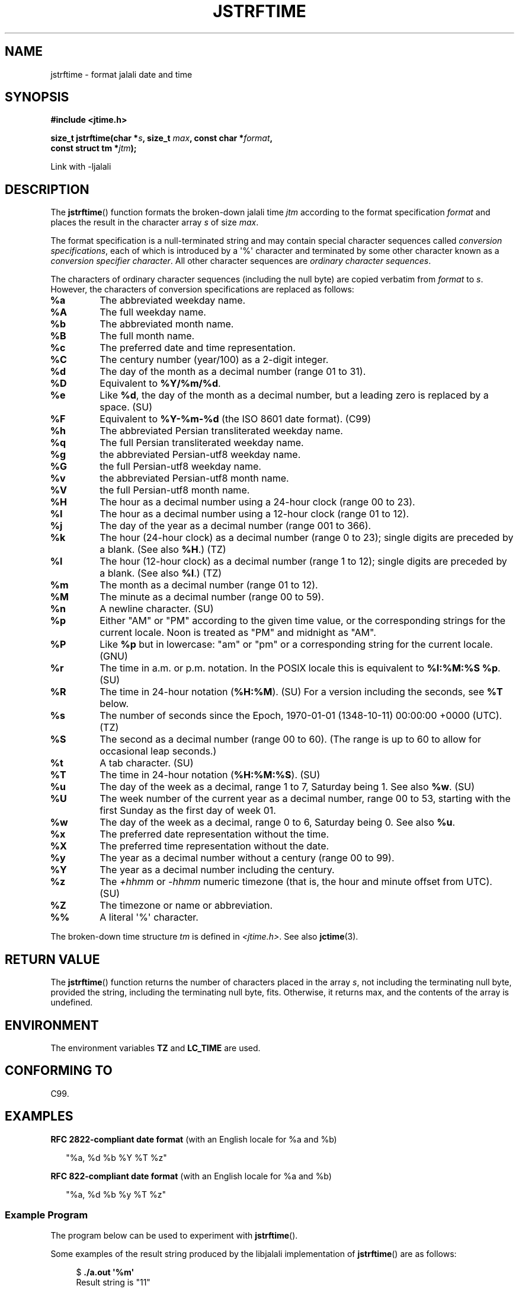 .\" * jstrftime.3 - Tools for manipulating Jalali representation of Iranian calendar
.\" * and necessary conversations to Gregorian calendar.
.\" * Copyright (C) 2006, 2007, 2009, 2010, 2011 Ashkan Ghassemi.
.\" *
.\" * This file is part of libjalali.
.\" *
.\" * libjalali is free software: you can redistribute it and/or modify
.\" * it under the terms of the GNU Lesser General Public License as published by
.\" * the Free Software Foundation, either version 3 of the License, or
.\" * (at your option) any later version.
.\" *
.\" * libjalali is distributed in the hope that it will be useful,
.\" * but WITHOUT ANY WARRANTY; without even the implied warranty of
.\" * MERCHANTABILITY or FITNESS FOR A PARTICULAR PURPOSE.  See the
.\" * GNU Lesser General Public License for more details.
.\" *
.\" * You should have received a copy of the GNU Lesser General Public License
.\" * along with libjalali.  If not, see <http://www.gnu.org/licenses/>.

.TH JSTRFTIME 3  2011-05-28 "GNU" "libjalali Manual"
.SH NAME
jstrftime \- format jalali date and time
.SH SYNOPSIS
.nf
.B #include <jtime.h>
.sp
.BI "size_t jstrftime(char *" s ", size_t " max ", const char *" format ,
.BI "                const struct tm *" jtm );
.fi
.sp
Link with -ljalali
.SH DESCRIPTION
The
.BR jstrftime ()
function formats the broken-down jalali time \fIjtm\fP
according to the format specification \fIformat\fP and places the
result in the character array \fIs\fP of size \fImax\fP.
.PP
The format specification is a null-terminated string and may contain
special character sequences called
.IR "conversion specifications",
each of which is introduced by a \(aq%\(aq character and terminated by
some other character known as a
.IR "conversion specifier character".
All other character sequences are
.IR "ordinary character sequences".
.PP
The characters of ordinary character sequences (including the null byte)
are copied verbatim from \fIformat\fP to \fIs\fP. However, the characters
of conversion specifications are replaced as follows:
.TP
.B %a
The abbreviated weekday name.
.TP
.B %A
The full weekday name.
.TP
.B %b
The abbreviated month name.
.TP
.B %B
The full month name.
.TP
.B %c
The preferred date and time representation.
.TP
.B %C
The century number (year/100) as a 2-digit integer.
.TP
.B %d
The day of the month as a decimal number (range 01 to 31).
.TP
.B %D
Equivalent to
.BR %Y/%m/%d .
.TP
.B %e
Like
.BR %d ,
the day of the month as a decimal number, but a leading
zero is replaced by a space. (SU)
.TP
.B %F
Equivalent to
.B %Y-%m-%d
(the ISO\ 8601 date format). (C99)
.TP
.B %h
The abbreviated Persian transliterated weekday name.
.TP
.B %q
The full Persian transliterated weekday name.
.TP
.B %g
the abbreviated Persian-utf8 weekday name.
.TP
.B %G
the full Persian-utf8 weekday name.
.TP
.B %v
the abbreviated Persian-utf8 month name.
.TP
.B %V
the full Persian-utf8 month name.
.TP
.B %H
The hour as a decimal number using a 24-hour clock (range 00 to 23).
.TP
.B %I
The hour as a decimal number using a 12-hour clock (range 01 to 12).
.TP
.B %j
The day of the year as a decimal number (range 001 to 366).
.TP
.B %k
The hour (24-hour clock) as a decimal number (range 0 to 23);
single digits are preceded by a blank.
(See also
.BR %H .)
(TZ)
.TP
.B %l
The hour (12-hour clock) as a decimal number (range 1 to 12);
single digits are preceded by a blank.
(See also
.BR %I .)
(TZ)
.TP
.B %m
The month as a decimal number (range 01 to 12).
.TP
.B %M
The minute as a decimal number (range 00 to 59).
.TP
.B %n
A newline character. (SU)
.TP
.B %p
Either "AM" or "PM" according to the given time value, or the
corresponding strings for the current locale.
Noon is treated as "PM" and midnight as "AM".
.TP
.B %P
Like
.B %p
but in lowercase: "am" or "pm" or a corresponding
string for the current locale. (GNU)
.TP
.B %r
The time in a.m. or p.m. notation.
In the POSIX locale this is equivalent to
.BR "%I:%M:%S %p" .
(SU)
.TP
.B %R
The time in 24-hour notation (\fB%H:%M\fP). (SU)
For a version including the seconds, see
.B %T
below.
.TP
.B %s
The number of seconds since the Epoch, 1970-01-01 (1348-10-11) 00:00:00 +0000 (UTC). (TZ)
.TP
.B %S
The second as a decimal number (range 00 to 60).
(The range is up to 60 to allow for occasional leap seconds.)
.TP
.B %t
A tab character. (SU)
.TP
.B %T
The time in 24-hour notation (\fB%H:%M:%S\fP). (SU)
.TP
.B %u
The day of the week as a decimal, range 1 to 7, Saturday being 1.
See also
.BR %w .
(SU)
.TP
.B %U
The week number of the current year as a decimal number,
range 00 to 53, starting with the first Sunday as the first day
of week 01.
.TP
.B %w
The day of the week as a decimal, range 0 to 6, Saturday being 0.
See also
.BR %u .
.TP
.B %x
The preferred date representation without the time.
.TP
.B %X
The preferred time representation without the date.
.TP
.B %y
The year as a decimal number without a century (range 00 to 99).
.TP
.B %Y
The year as a decimal number including the century.
.TP
.B %z
The
.I +hhmm
or
.I -hhmm
numeric timezone (that is, the hour and minute offset from UTC). (SU)
.TP
.B %Z
The timezone or name or abbreviation.
.TP
.B %%
A literal \(aq%\(aq character.
.PP
The broken-down time structure \fItm\fP is defined in \fI<jtime.h>\fP.
See also
.BR jctime (3).
.SH "RETURN VALUE"
The
.BR jstrftime ()
function returns the number of characters placed
in the array \fIs\fP, not including the terminating null byte,
provided the string, including the terminating null byte, fits.
Otherwise, it returns max, and the contents of the array is undefined.
.SH ENVIRONMENT
The environment variables
.B TZ
and
.B LC_TIME
are used.
.SH "CONFORMING TO"
C99.
.SH EXAMPLES
.BR "RFC\ 2822-compliant date format"
(with an English locale for %a and %b)
.PP
.in +2n
"%a,\ %d\ %b\ %Y\ %T\ %z"
.PP
.BR "RFC\ 822-compliant date format"
(with an English locale for %a and %b)
.PP
.in +2n
"%a,\ %d\ %b\ %y\ %T\ %z"
.SS Example Program
The program below can be used to experiment with
.BR jstrftime ().
.PP
Some examples of the result string produced by the libjalali implementation of
.BR jstrftime ()
are as follows:
.in +4n
.nf

.RB "$" " ./a.out \(aq%m\(aq"
Result string is "11"
.fi
.in
.PP
Here's the program source:
.nf

#include <stdio.h>
#include <stdlib.h>
#include <time.h>
#include <jalali.h>
#include <jtime.h>

int
main(int argc, char *argv[])
{
    char outstr[200];
    time_t t;
    struct tm *tmp;

    t = time(NULL);
    tmp = jlocaltime(&t);
    if (tmp == NULL) {
        perror("jlocaltime");
        exit(EXIT_FAILURE);
    }

    if (jstrftime(outstr, sizeof(outstr), argv[1], tmp) == 0) {
        fprintf(stderr, "jstrftime returned 0");
        exit(EXIT_FAILURE);
    }

    printf("Result string is \\"%s\\"\\n", outstr);
    exit(EXIT_SUCCESS);
}
.fi
.SH "SEE ALSO"
.BR jdate (1),
.BR jcal (1),
.BR time (2),
.BR jctime (3),
.BR sprintf (3),
.BR jstrptime (3)
.SH COLOPHON
This page is part of release 0.2 of the libjalali
.I man-pages
.SH AUTHOR
Written by Ashkan Ghassemi. <ghassemi@ftml.net>
.SH REPORTING BUGS
Report libjalali bugs to <ghassemi@ftml.net>

libjalali home page: <http://savannah.nongnu.org/projects/jcal/>
.SH COPYRIGHT
Copyright (C) 2011 Ashkan Ghassemi.

License LGPLv3+: GNU LGPL version 3 or later
<http://gnu.org/licenses/lgpl.html>.
This is free software: you are free to change and redistribute it. There is NO WARRANTY, to the extent permitted by
law.
